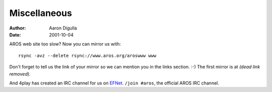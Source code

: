 =============
Miscellaneous
=============

:Author: Aaron Digulla
:Date:   2001-10-04

AROS web site too slow? Now you can mirror us with::

    rsync -avz --delete rsync://www.aros.org/aroswww www

Don't forget to tell us the link of your mirror so we can mention
you in the links section. :-) The first mirror is at
*(dead link removed)*.

And 4play has created an IRC channel for us on EFNet__.
``/join #aros``, the official AROS IRC channel.

__ http://www.efnet.org/index.php
